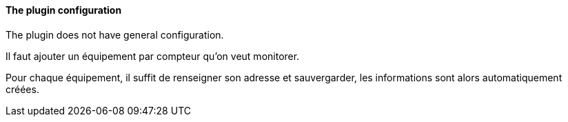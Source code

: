 ==== The plugin configuration

The plugin does not have general configuration.

Il faut ajouter un équipement par compteur qu'on veut monitorer.

Pour chaque équipement, il suffit de renseigner son adresse et sauvergarder, les informations sont alors automatiquement créées.